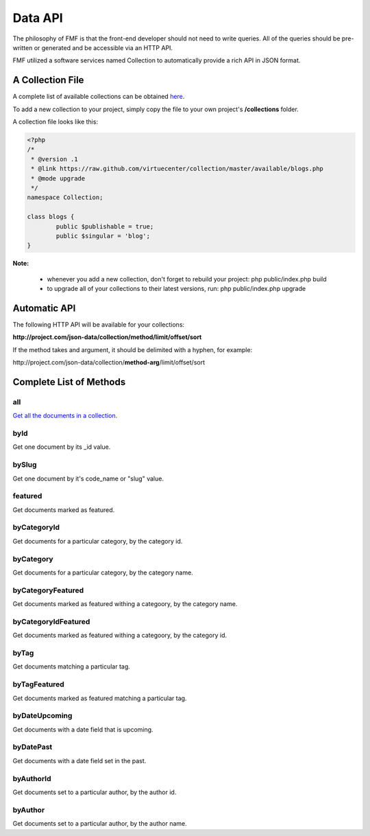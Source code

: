 Data API
========

The philosophy of FMF is that the front-end developer should not need to write queries.  All of the queries should be pre-written or generated and be accessible via an HTTP API.

FMF utilized a software services named Collection to automatically provide a rich API in JSON format.

A Collection File
+++++++++++++++++

A complete list of available collections can be obtained `here <https://github.com/virtuecenter/collection/tree/master/available>`_.

To add a new collection to your project, simply copy the file to your own project's **/collections** folder.

A collection file looks like this:

.. code-block:: php

	<?php
	/*
	 * @version .1
	 * @link https://raw.github.com/virtuecenter/collection/master/available/blogs.php
	 * @mode upgrade
	 */
	namespace Collection;

	class blogs {
		public $publishable = true;
		public $singular = 'blog';
	}


**Note:**

 * whenever you add a new collection, don't forget to rebuild your project: php public/index.php build
 * to upgrade all of your collections to their latest versions, run: php public/index.php upgrade


Automatic API
+++++++++++++

The following HTTP API will be available for your collections:

**\http://project.com/json-data/collection/method/limit/offset/sort**

If the method takes and argument, it should be delimited with a hyphen, for example:

\http://project.com/json-data/collection/\ **method-arg**\ /limit/offset/sort

Complete List of Methods
++++++++++++++++++++++++

all
***

`Get all the documents in a collection. <http://json.virtuecenter.com/json-data/blogs/all/10/0/%7B%22created_date%22:-1%7D?pretty>`_

byId
****

Get one document by its _id value.

bySlug
******

Get one document by it's code_name or "slug" value.

featured
********

Get documents marked as featured. 

byCategoryId
************

Get documents for a particular category, by the category id.

byCategory
**********

Get documents for a particular category, by the category name.

byCategoryFeatured
******************

Get documents marked as featured withing a categoory, by the category name.

byCategoryIdFeatured
********************

Get documents marked as featured withing a categoory, by the category id.

byTag
*****

Get documents matching a particular tag.

byTagFeatured
*************

Get documents marked as featured matching a particular tag.

byDateUpcoming
**************

Get documents with a date field that is upcoming.

byDatePast
**********

Get documents with a date field set in the past.

byAuthorId
**********

Get documents set to a particular author, by the author id.

byAuthor
********

Get documents set to a particular author, by the author name.